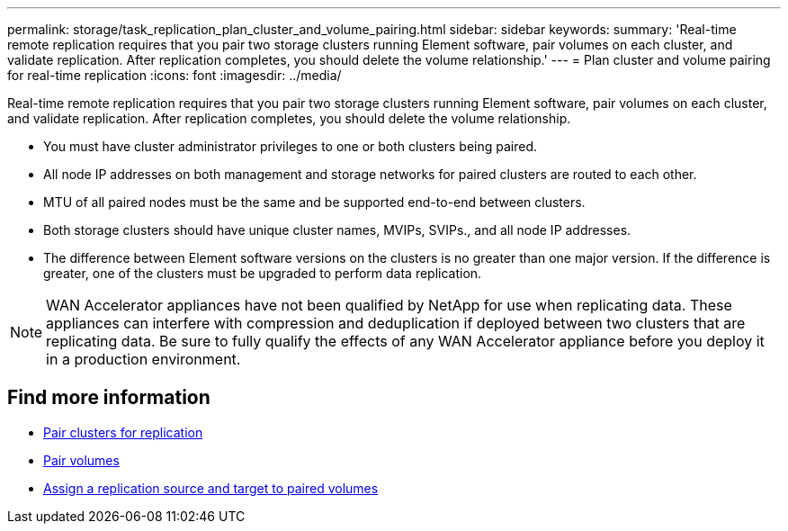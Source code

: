 ---
permalink: storage/task_replication_plan_cluster_and_volume_pairing.html
sidebar: sidebar
keywords:
summary: 'Real-time remote replication requires that you pair two storage clusters running Element software, pair volumes on each cluster, and validate replication. After replication completes, you should delete the volume relationship.'
---
= Plan cluster and volume pairing for real-time replication
:icons: font
:imagesdir: ../media/

[.lead]
Real-time remote replication requires that you pair two storage clusters running Element software, pair volumes on each cluster, and validate replication. After replication completes, you should delete the volume relationship.

* You must have cluster administrator privileges to one or both clusters being paired.
* All node IP addresses on both management and storage networks for paired clusters are routed to each other.
* MTU of all paired nodes must be the same and be supported end-to-end between clusters.
* Both storage clusters should have unique cluster names, MVIPs, SVIPs., and all node IP addresses.
* The difference between Element software versions on the clusters is no greater than one major version. If the difference is greater, one of the clusters must be upgraded to perform data replication.

NOTE: WAN Accelerator appliances have not been qualified by NetApp for use when replicating data. These appliances can interfere with compression and deduplication if deployed between two clusters that are replicating data. Be sure to fully qualify the effects of any WAN Accelerator appliance before you deploy it in a production environment.

== Find more information

* xref:task_replication_pair_clusters.adoc[Pair clusters for replication]
* xref:task_replication_pair_volumes.adoc[Pair volumes]
* xref:task_replication_assign_replication_source_and_target_to_paired_volumes.adoc[Assign a replication source and target to paired volumes]
